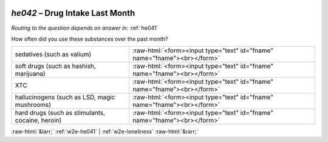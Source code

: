 .. _w2e-he042:

 
 .. role:: raw-html(raw) 
        :format: html 

`he042` – Drug Intake Last Month
============================
*Routing to the question depends on answer in:* :ref:`he041`

How often did you use these substances over the past month?

.. csv-table::
   :delim: |

           sedatives (such as valium) | :raw-html:`<form><input type="text" id="fname" name="fname"><br></form>`
           soft drugs (such as hashish, marijuana) | :raw-html:`<form><input type="text" id="fname" name="fname"><br></form>`
           XTC | :raw-html:`<form><input type="text" id="fname" name="fname"><br></form>`
           hallucinogens (such as LSD, magic mushrooms) | :raw-html:`<form><input type="text" id="fname" name="fname"><br></form>`
           hard drugs (such as stimulants, cocaine, heroin) | :raw-html:`<form><input type="text" id="fname" name="fname"><br></form>`

.. image:: ../_screenshots/w2-he042.png


:raw-html:`&larr;` :ref:`w2e-he041` | :ref:`w2e-loneliness` :raw-html:`&rarr;`

